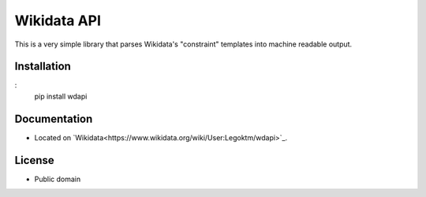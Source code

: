 ======================
Wikidata API
======================

This is a very simple library that parses Wikidata's "constraint" templates into machine readable output.

Installation
========
:
    pip install wdapi


Documentation
=========
* Located on `Wikidata<https://www.wikidata.org/wiki/User:Legoktm/wdapi>`_.


License
=========

* Public domain